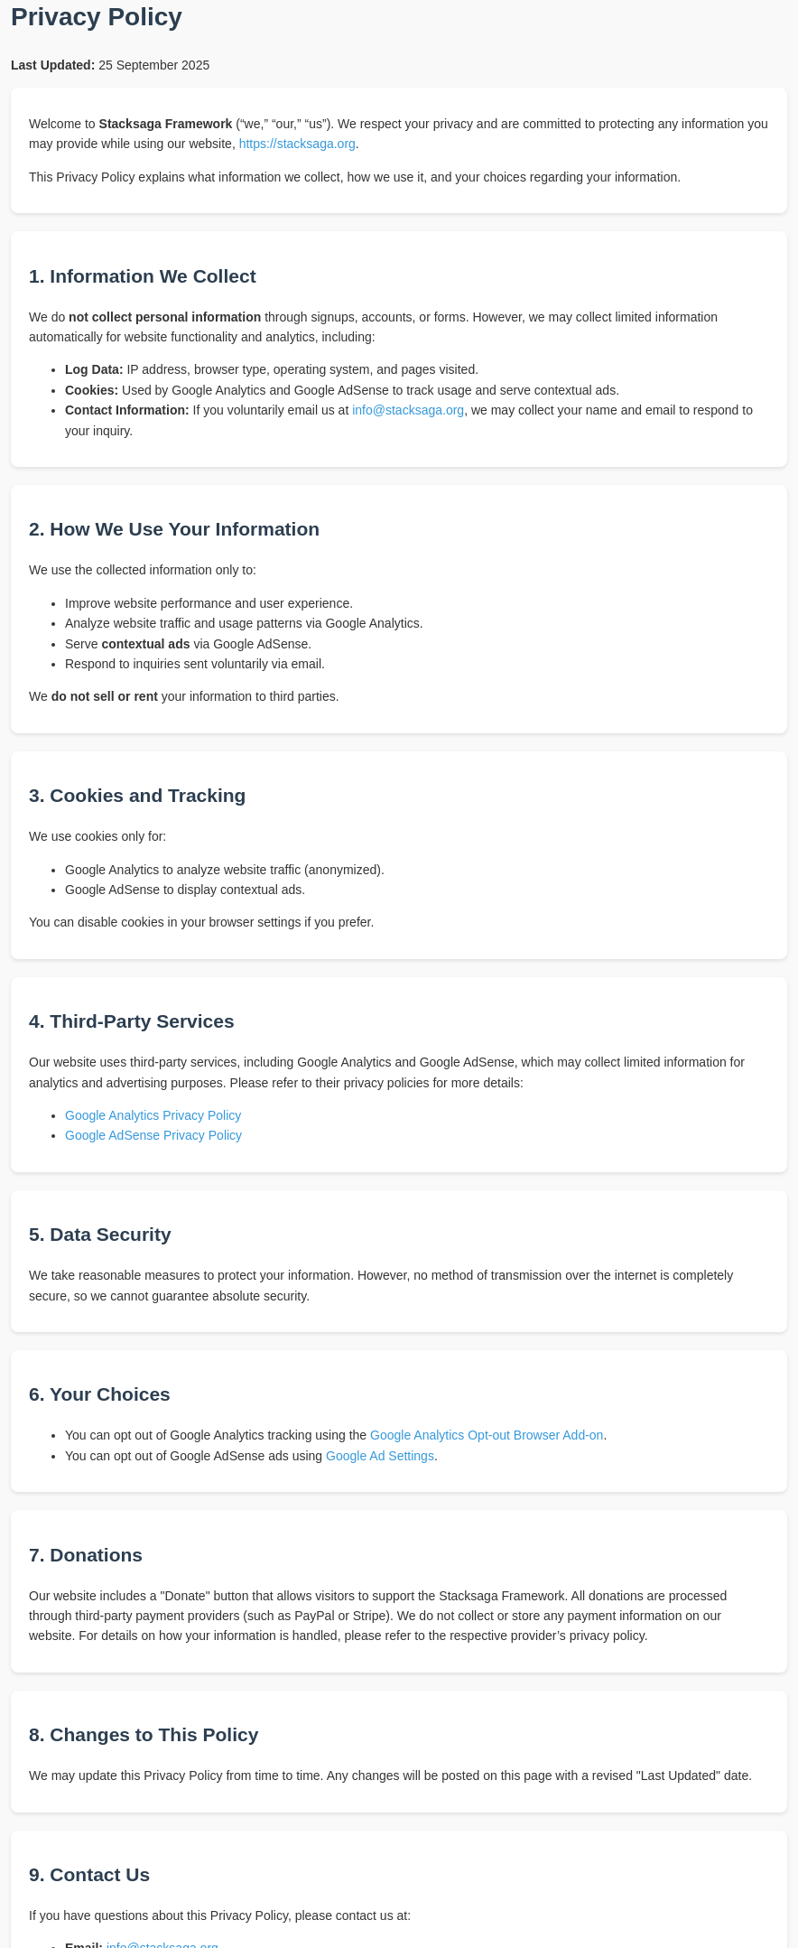 = Privacy Policy

++++
 <style>
        body {
            font-family: Arial, sans-serif;
            line-height: 1.6;
            margin-top: 40px;
            padding: 0;
            background-color: #f9f9f9;
            color: #333;
        }
        h1, h2 {
            color: #2c3e50;
        }
        a {
            color: #3498db;
            text-decoration: none;
        }
        a:hover {
            text-decoration: underline;
        }
        section {
            margin-bottom: 20px;
            background-color: #fff;
            padding: 15px 20px;
            border-radius: 8px;
            box-shadow: 0 2px 4px rgba(0,0,0,0.1);
        }
    </style>
<body>

    <p><strong>Last Updated:</strong> 25 September 2025</p>

    <section>
        <p>Welcome to <strong>Stacksaga Framework</strong> (“we,” “our,” “us”). We respect your privacy and are committed to protecting any information you may provide while using our website, <a href="https://stacksaga.org">https://stacksaga.org</a>.</p>
        <p>This Privacy Policy explains what information we collect, how we use it, and your choices regarding your information.</p>
    </section>

    <section>
        <h2>1. Information We Collect</h2>
        <p>We do <strong>not collect personal information</strong> through signups, accounts, or forms. However, we may collect limited information automatically for website functionality and analytics, including:</p>
        <ul>
            <li><strong>Log Data:</strong> IP address, browser type, operating system, and pages visited.</li>
            <li><strong>Cookies:</strong> Used by Google Analytics and Google AdSense to track usage and serve contextual ads.</li>
            <li><strong>Contact Information:</strong> If you voluntarily email us at <a href="mailto:info@stacksaga.org">info@stacksaga.org</a>, we may collect your name and email to respond to your inquiry.</li>
        </ul>
    </section>

    <section>
        <h2>2. How We Use Your Information</h2>
        <p>We use the collected information only to:</p>
        <ul>
            <li>Improve website performance and user experience.</li>
            <li>Analyze website traffic and usage patterns via Google Analytics.</li>
            <li>Serve <strong>contextual ads</strong> via Google AdSense.</li>
            <li>Respond to inquiries sent voluntarily via email.</li>
        </ul>
        <p>We <strong>do not sell or rent</strong> your information to third parties.</p>
    </section>

    <section>
        <h2>3. Cookies and Tracking</h2>
        <p>We use cookies only for:</p>
        <ul>
            <li>Google Analytics to analyze website traffic (anonymized).</li>
            <li>Google AdSense to display contextual ads.</li>
        </ul>
        <p>You can disable cookies in your browser settings if you prefer.</p>
    </section>

    <section>
        <h2>4. Third-Party Services</h2>
        <p>Our website uses third-party services, including Google Analytics and Google AdSense, which may collect limited information for analytics and advertising purposes. Please refer to their privacy policies for more details:</p>
        <ul>
            <li><a href="https://policies.google.com/technologies/analytics" target="_blank">Google Analytics Privacy Policy</a></li>
            <li><a href="https://policies.google.com/technologies/ads" target="_blank">Google AdSense Privacy Policy</a></li>
        </ul>
    </section>

    <section>
        <h2>5. Data Security</h2>
        <p>We take reasonable measures to protect your information. However, no method of transmission over the internet is completely secure, so we cannot guarantee absolute security.</p>
    </section>

    <section>
        <h2>6. Your Choices</h2>
        <ul>
            <li>You can opt out of Google Analytics tracking using the <a href="https://tools.google.com/dlpage/gaoptout" target="_blank">Google Analytics Opt-out Browser Add-on</a>.</li>
            <li>You can opt out of Google AdSense ads using <a href="https://www.google.com/settings/ads" target="_blank">Google Ad Settings</a>.</li>
        </ul>
    </section>

    <section>
        <h2>7. Donations</h2>
        <p>Our website includes a "Donate" button that allows visitors to support the Stacksaga Framework. All donations are processed through third-party payment providers (such as PayPal or Stripe). We do not collect or store any payment information on our website. For details on how your information is handled, please refer to the respective provider’s privacy policy.</p>
    </section>


    <section>
        <h2>8. Changes to This Policy</h2>
        <p>We may update this Privacy Policy from time to time. Any changes will be posted on this page with a revised "Last Updated" date.</p>
    </section>

    <section>
        <h2>9. Contact Us</h2>
        <p>If you have questions about this Privacy Policy, please contact us at:</p>
        <ul>
            <li><strong>Email:</strong> <a href="mailto:info@stacksaga.org">info@stacksaga.org</a></li>
            <li><strong>Website:</strong> <a href="https://stacksaga.org">https://stacksaga.org</a></li>
        </ul>
    </section>

</body>
++++
